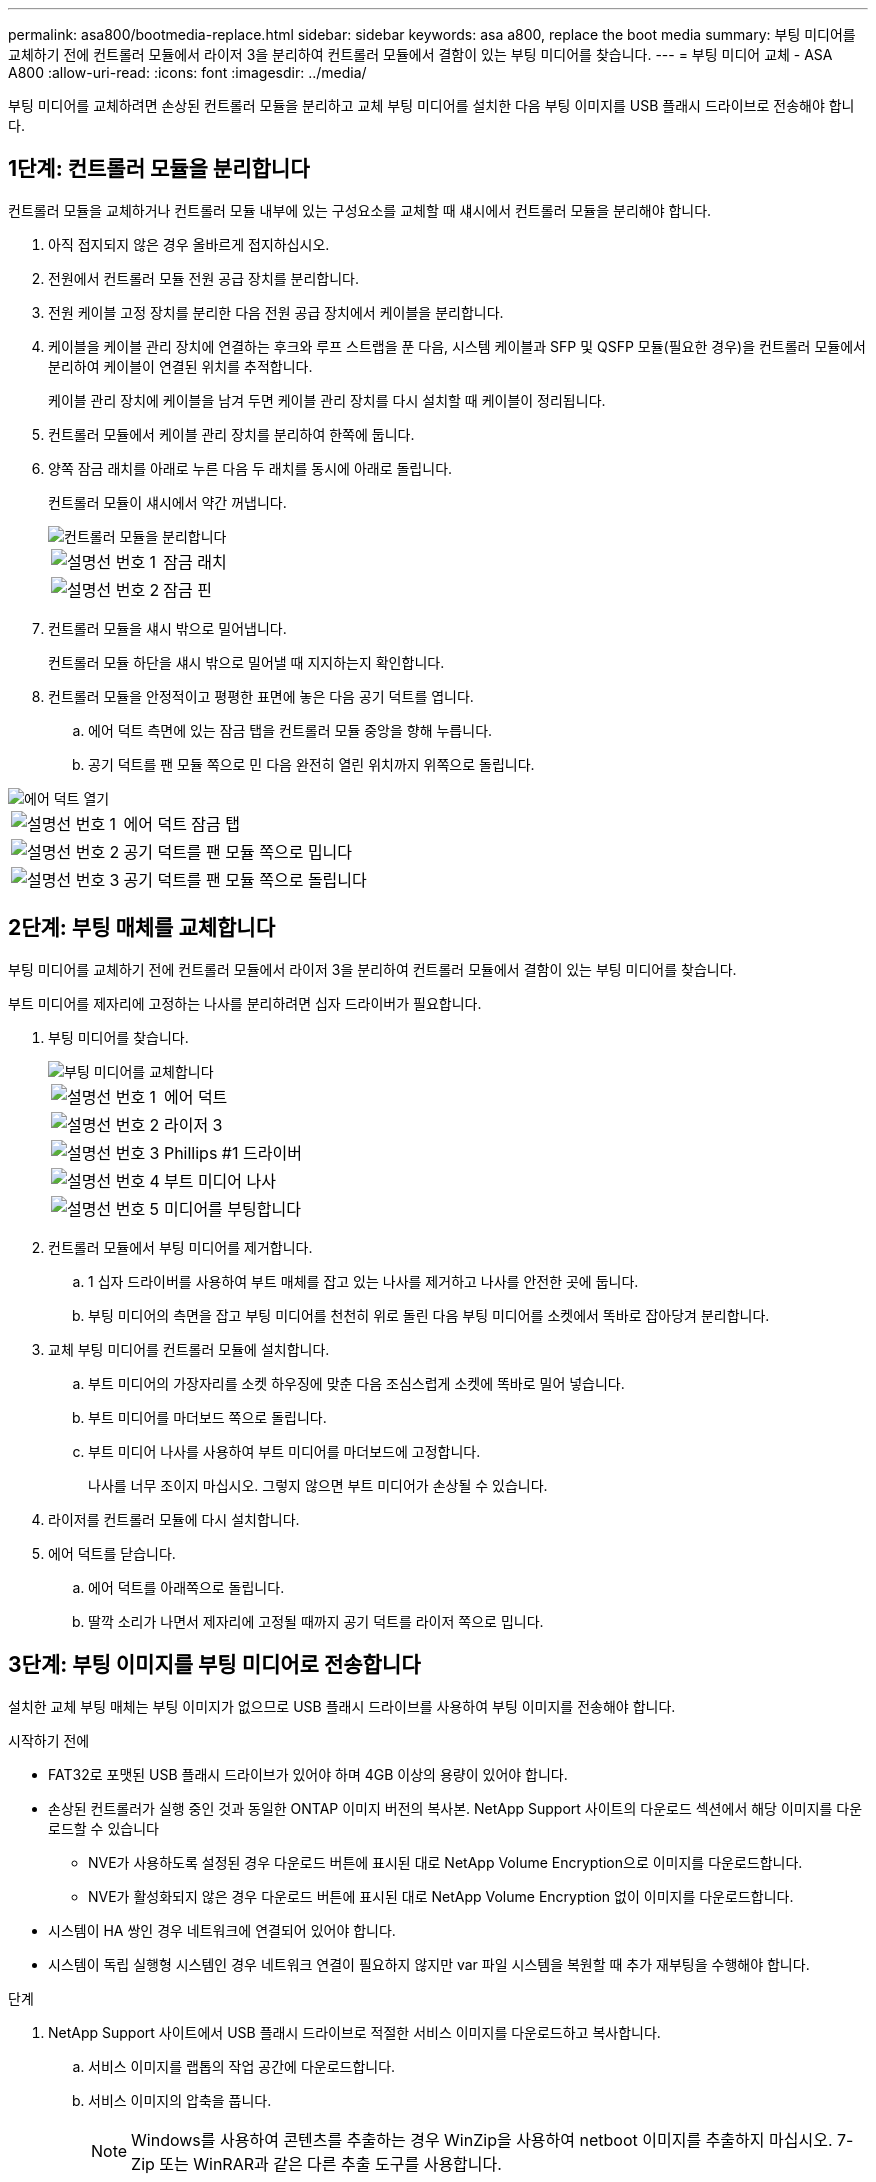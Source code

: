 ---
permalink: asa800/bootmedia-replace.html 
sidebar: sidebar 
keywords: asa a800, replace the boot media 
summary: 부팅 미디어를 교체하기 전에 컨트롤러 모듈에서 라이저 3을 분리하여 컨트롤러 모듈에서 결함이 있는 부팅 미디어를 찾습니다. 
---
= 부팅 미디어 교체 - ASA A800
:allow-uri-read: 
:icons: font
:imagesdir: ../media/


[role="lead"]
부팅 미디어를 교체하려면 손상된 컨트롤러 모듈을 분리하고 교체 부팅 미디어를 설치한 다음 부팅 이미지를 USB 플래시 드라이브로 전송해야 합니다.



== 1단계: 컨트롤러 모듈을 분리합니다

컨트롤러 모듈을 교체하거나 컨트롤러 모듈 내부에 있는 구성요소를 교체할 때 섀시에서 컨트롤러 모듈을 분리해야 합니다.

. 아직 접지되지 않은 경우 올바르게 접지하십시오.
. 전원에서 컨트롤러 모듈 전원 공급 장치를 분리합니다.
. 전원 케이블 고정 장치를 분리한 다음 전원 공급 장치에서 케이블을 분리합니다.
. 케이블을 케이블 관리 장치에 연결하는 후크와 루프 스트랩을 푼 다음, 시스템 케이블과 SFP 및 QSFP 모듈(필요한 경우)을 컨트롤러 모듈에서 분리하여 케이블이 연결된 위치를 추적합니다.
+
케이블 관리 장치에 케이블을 남겨 두면 케이블 관리 장치를 다시 설치할 때 케이블이 정리됩니다.

. 컨트롤러 모듈에서 케이블 관리 장치를 분리하여 한쪽에 둡니다.
. 양쪽 잠금 래치를 아래로 누른 다음 두 래치를 동시에 아래로 돌립니다.
+
컨트롤러 모듈이 섀시에서 약간 꺼냅니다.

+
image::../media/drw_a800_pcm_remove.png[컨트롤러 모듈을 분리합니다]

+
[cols="1,4"]
|===


 a| 
image:../media/legend_icon_01.png["설명선 번호 1"]
 a| 
잠금 래치



 a| 
image:../media/legend_icon_02.png["설명선 번호 2"]
 a| 
잠금 핀

|===
. 컨트롤러 모듈을 섀시 밖으로 밀어냅니다.
+
컨트롤러 모듈 하단을 섀시 밖으로 밀어낼 때 지지하는지 확인합니다.

. 컨트롤러 모듈을 안정적이고 평평한 표면에 놓은 다음 공기 덕트를 엽니다.
+
.. 에어 덕트 측면에 있는 잠금 탭을 컨트롤러 모듈 중앙을 향해 누릅니다.
.. 공기 덕트를 팬 모듈 쪽으로 민 다음 완전히 열린 위치까지 위쪽으로 돌립니다.




image::../media/drw_a800_open_air_duct.png[에어 덕트 열기]

[cols="1,4"]
|===


 a| 
image:../media/legend_icon_01.png["설명선 번호 1"]
 a| 
에어 덕트 잠금 탭



 a| 
image:../media/legend_icon_02.png["설명선 번호 2"]
 a| 
공기 덕트를 팬 모듈 쪽으로 밉니다



 a| 
image:../media/legend_icon_03.png["설명선 번호 3"]
 a| 
공기 덕트를 팬 모듈 쪽으로 돌립니다

|===


== 2단계: 부팅 매체를 교체합니다

부팅 미디어를 교체하기 전에 컨트롤러 모듈에서 라이저 3을 분리하여 컨트롤러 모듈에서 결함이 있는 부팅 미디어를 찾습니다.

부트 미디어를 제자리에 고정하는 나사를 분리하려면 십자 드라이버가 필요합니다.

. 부팅 미디어를 찾습니다.
+
image::../media/drw_a800_boot_media_replace.png[부팅 미디어를 교체합니다]

+
[cols="1,4"]
|===


 a| 
image:../media/legend_icon_01.png["설명선 번호 1"]
 a| 
에어 덕트



 a| 
image:../media/legend_icon_02.png["설명선 번호 2"]
 a| 
라이저 3



 a| 
image:../media/legend_icon_03.png["설명선 번호 3"]
 a| 
Phillips #1 드라이버



 a| 
image:../media/legend_icon_04.png["설명선 번호 4"]
 a| 
부트 미디어 나사



 a| 
image:../media/legend_icon_05.png["설명선 번호 5"]
 a| 
미디어를 부팅합니다

|===
. 컨트롤러 모듈에서 부팅 미디어를 제거합니다.
+
.. 1 십자 드라이버를 사용하여 부트 매체를 잡고 있는 나사를 제거하고 나사를 안전한 곳에 둡니다.
.. 부팅 미디어의 측면을 잡고 부팅 미디어를 천천히 위로 돌린 다음 부팅 미디어를 소켓에서 똑바로 잡아당겨 분리합니다.


. 교체 부팅 미디어를 컨트롤러 모듈에 설치합니다.
+
.. 부트 미디어의 가장자리를 소켓 하우징에 맞춘 다음 조심스럽게 소켓에 똑바로 밀어 넣습니다.
.. 부트 미디어를 마더보드 쪽으로 돌립니다.
.. 부트 미디어 나사를 사용하여 부트 미디어를 마더보드에 고정합니다.
+
나사를 너무 조이지 마십시오. 그렇지 않으면 부트 미디어가 손상될 수 있습니다.



. 라이저를 컨트롤러 모듈에 다시 설치합니다.
. 에어 덕트를 닫습니다.
+
.. 에어 덕트를 아래쪽으로 돌립니다.
.. 딸깍 소리가 나면서 제자리에 고정될 때까지 공기 덕트를 라이저 쪽으로 밉니다.






== 3단계: 부팅 이미지를 부팅 미디어로 전송합니다

설치한 교체 부팅 매체는 부팅 이미지가 없으므로 USB 플래시 드라이브를 사용하여 부팅 이미지를 전송해야 합니다.

.시작하기 전에
* FAT32로 포맷된 USB 플래시 드라이브가 있어야 하며 4GB 이상의 용량이 있어야 합니다.
* 손상된 컨트롤러가 실행 중인 것과 동일한 ONTAP 이미지 버전의 복사본. NetApp Support 사이트의 다운로드 섹션에서 해당 이미지를 다운로드할 수 있습니다
+
** NVE가 사용하도록 설정된 경우 다운로드 버튼에 표시된 대로 NetApp Volume Encryption으로 이미지를 다운로드합니다.
** NVE가 활성화되지 않은 경우 다운로드 버튼에 표시된 대로 NetApp Volume Encryption 없이 이미지를 다운로드합니다.


* 시스템이 HA 쌍인 경우 네트워크에 연결되어 있어야 합니다.
* 시스템이 독립 실행형 시스템인 경우 네트워크 연결이 필요하지 않지만 var 파일 시스템을 복원할 때 추가 재부팅을 수행해야 합니다.


.단계
. NetApp Support 사이트에서 USB 플래시 드라이브로 적절한 서비스 이미지를 다운로드하고 복사합니다.
+
.. 서비스 이미지를 랩톱의 작업 공간에 다운로드합니다.
.. 서비스 이미지의 압축을 풉니다.
+

NOTE: Windows를 사용하여 콘텐츠를 추출하는 경우 WinZip을 사용하여 netboot 이미지를 추출하지 마십시오. 7-Zip 또는 WinRAR과 같은 다른 추출 도구를 사용합니다.

+
압축 해제된 서비스 이미지 파일에는 두 개의 폴더가 있습니다.

+
*** 부팅
*** EFI


.. USB 플래시 드라이브의 최상위 디렉토리에 EFI 폴더를 복사합니다. + USB 플래시 드라이브에는 EFI 폴더와 손상된 컨트롤러가 실행 중인 것과 동일한 BIOS(서비스 이미지) 버전이 있어야 합니다.
.. 노트북에서 USB 플래시 드라이브를 제거합니다.


. 아직 에어 덕트를 닫지 않은 경우 에어 덕트를 닫으십시오.
+
.. 공기 덕트를 컨트롤러 모듈로 끝까지 돌립니다.
.. 잠금 탭이 딸깍 소리가 날 때까지 공기 덕트를 라이저 쪽으로 밉니다.
.. 공기 덕트가 제대로 장착되고 제자리에 고정되었는지 확인합니다.
+
image::../media/drw_a800_close_air_duct.png[에어 덕트를 닫으십시오]

+
[cols="1,4"]
|===


 a| 
image:../media/legend_icon_01.png["설명선 번호 1"]
 a| 
에어 덕트



 a| 
image:../media/legend_icon_02.png["설명선 번호 2"]
 a| 
라이저

|===


. 컨트롤러 모듈의 끝을 섀시의 입구에 맞춘 다음 컨트롤러 모듈을 반쯤 조심스럽게 시스템에 밀어 넣습니다.
. 필요에 따라 케이블 관리 장치를 다시 설치하고 시스템을 다시 장착합니다.
+
미디어 컨버터(SFP 또는 QSFP)를 분리한 경우 재설치해야 합니다.

. 전원 케이블을 전원 공급 장치에 연결하고 전원 케이블 고정 장치를 다시 설치합니다.
. USB 플래시 드라이브를 컨트롤러 모듈의 USB 슬롯에 삽입합니다.
+
USB 콘솔 포트가 아니라 USB 장치용 슬롯에 USB 플래시 드라이브를 설치해야 합니다.

. 컨트롤러 모듈 잠금 후크가 상승하기 시작할 때까지 컨트롤러 모듈을 천천히 시스템에 밀어 넣고 잠금 후크를 단단히 눌러 컨트롤러 모듈 장착을 완료한 다음 잠금 후크를 컨트롤러 모듈의 핀 위에 있는 잠금 위치로 돌립니다.
+
컨트롤러가 섀시에 완전히 설치되면 바로 부팅이 시작됩니다.

. 로더 프롬프트에서 중지하려면 Ctrl+C를 눌러 부팅 프로세스를 중단합니다.
+
이 메시지가 나타나지 않으면 Ctrl-C를 누르고 유지보수 모드로 부팅하는 옵션을 선택한 다음 컨트롤러를 멈춰 로더로 부팅합니다.


